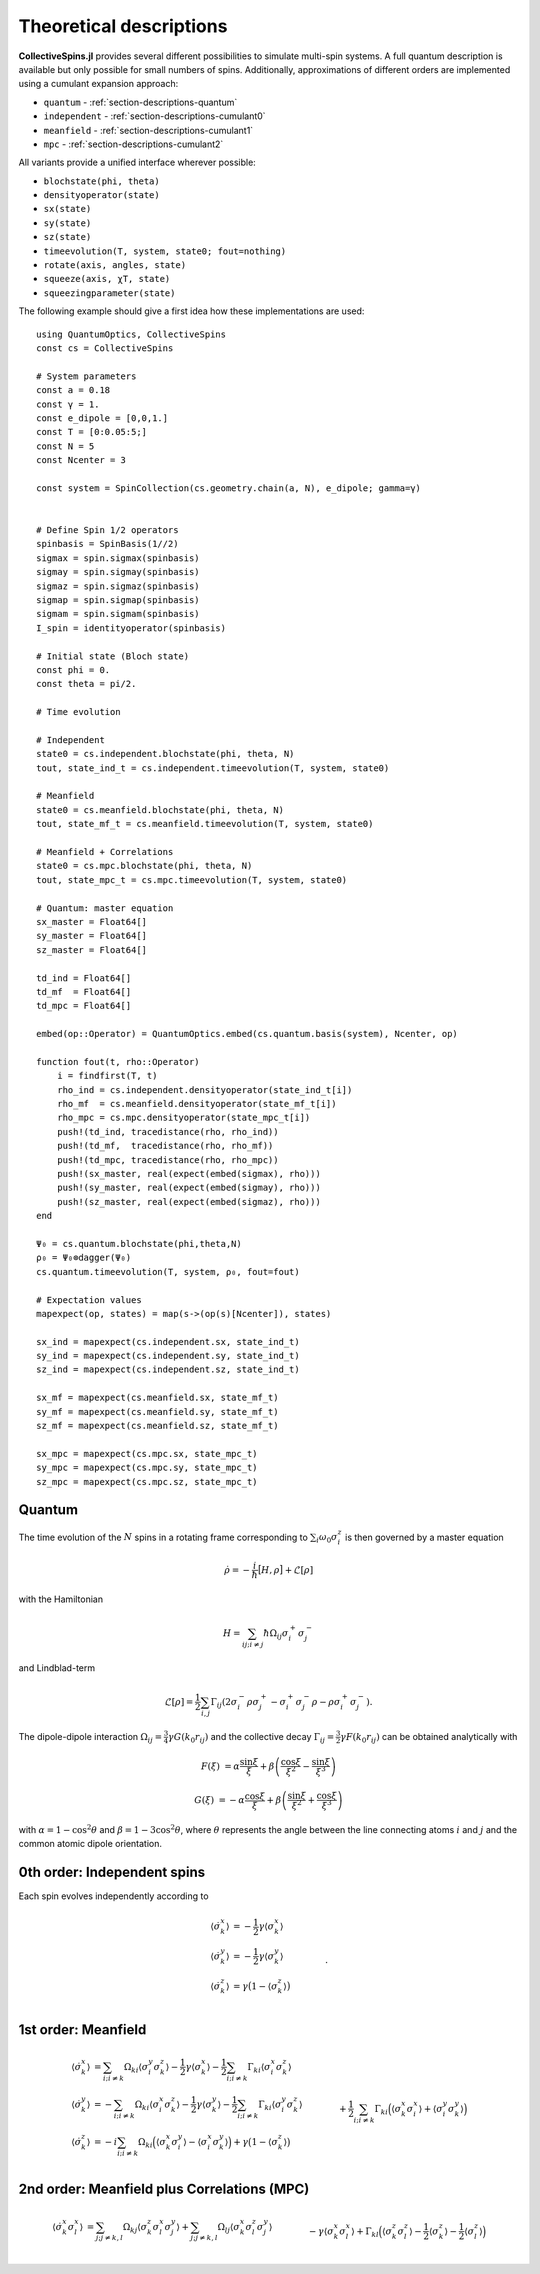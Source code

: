 .. _section-descriptions:

Theoretical descriptions
========================

**CollectiveSpins.jl** provides several different possibilities to simulate multi-spin systems. A full quantum description is available but only possible for small numbers of spins. Additionally, approximations of different orders are implemented using a cumulant expansion approach:

* ``quantum`` - :ref:`section-descriptions-quantum`
* ``independent`` - :ref:`section-descriptions-cumulant0`
* ``meanfield`` - :ref:`section-descriptions-cumulant1`
* ``mpc`` - :ref:`section-descriptions-cumulant2`

All variants provide a unified interface wherever possible:

* ``blochstate(phi, theta)``
* ``densityoperator(state)``

* ``sx(state)``
* ``sy(state)``
* ``sz(state)``

* ``timeevolution(T, system, state0; fout=nothing)``

* ``rotate(axis, angles, state)``
* ``squeeze(axis, χT, state)``
* ``squeezingparameter(state)``

The following example should give a first idea how these implementations are used::

    using QuantumOptics, CollectiveSpins
    const cs = CollectiveSpins

    # System parameters
    const a = 0.18
    const γ = 1.
    const e_dipole = [0,0,1.]
    const T = [0:0.05:5;]
    const N = 5
    const Ncenter = 3

    const system = SpinCollection(cs.geometry.chain(a, N), e_dipole; gamma=γ)


    # Define Spin 1/2 operators
    spinbasis = SpinBasis(1//2)
    sigmax = spin.sigmax(spinbasis)
    sigmay = spin.sigmay(spinbasis)
    sigmaz = spin.sigmaz(spinbasis)
    sigmap = spin.sigmap(spinbasis)
    sigmam = spin.sigmam(spinbasis)
    I_spin = identityoperator(spinbasis)

    # Initial state (Bloch state)
    const phi = 0.
    const theta = pi/2.

    # Time evolution

    # Independent
    state0 = cs.independent.blochstate(phi, theta, N)
    tout, state_ind_t = cs.independent.timeevolution(T, system, state0)

    # Meanfield
    state0 = cs.meanfield.blochstate(phi, theta, N)
    tout, state_mf_t = cs.meanfield.timeevolution(T, system, state0)

    # Meanfield + Correlations
    state0 = cs.mpc.blochstate(phi, theta, N)
    tout, state_mpc_t = cs.mpc.timeevolution(T, system, state0)

    # Quantum: master equation
    sx_master = Float64[]
    sy_master = Float64[]
    sz_master = Float64[]

    td_ind = Float64[]
    td_mf  = Float64[]
    td_mpc = Float64[]

    embed(op::Operator) = QuantumOptics.embed(cs.quantum.basis(system), Ncenter, op)

    function fout(t, rho::Operator)
        i = findfirst(T, t)
        rho_ind = cs.independent.densityoperator(state_ind_t[i])
        rho_mf  = cs.meanfield.densityoperator(state_mf_t[i])
        rho_mpc = cs.mpc.densityoperator(state_mpc_t[i])
        push!(td_ind, tracedistance(rho, rho_ind))
        push!(td_mf,  tracedistance(rho, rho_mf))
        push!(td_mpc, tracedistance(rho, rho_mpc))
        push!(sx_master, real(expect(embed(sigmax), rho)))
        push!(sy_master, real(expect(embed(sigmay), rho)))
        push!(sz_master, real(expect(embed(sigmaz), rho)))
    end

    Ψ₀ = cs.quantum.blochstate(phi,theta,N)
    ρ₀ = Ψ₀⊗dagger(Ψ₀)
    cs.quantum.timeevolution(T, system, ρ₀, fout=fout)

    # Expectation values
    mapexpect(op, states) = map(s->(op(s)[Ncenter]), states)

    sx_ind = mapexpect(cs.independent.sx, state_ind_t)
    sy_ind = mapexpect(cs.independent.sy, state_ind_t)
    sz_ind = mapexpect(cs.independent.sz, state_ind_t)

    sx_mf = mapexpect(cs.meanfield.sx, state_mf_t)
    sy_mf = mapexpect(cs.meanfield.sy, state_mf_t)
    sz_mf = mapexpect(cs.meanfield.sz, state_mf_t)

    sx_mpc = mapexpect(cs.mpc.sx, state_mpc_t)
    sy_mpc = mapexpect(cs.mpc.sy, state_mpc_t)
    sz_mpc = mapexpect(cs.mpc.sz, state_mpc_t)


.. _section-descriptions-quantum:

-------
Quantum
-------

The time evolution of the :math:`N` spins in a rotating frame corresponding to :math:`\sum_i \omega_0 \sigma^z_i` is then governed by a master equation

.. math::

    \dot{\rho} = -\frac{i}{\hbar} \big[H, \rho\big] + \mathcal{L}[\rho]

with the Hamiltonian

.. math::

    H = \sum_{ij;i \neq j} \hbar \Omega_{ij} \sigma_i^+ \sigma_j^-

and Lindblad-term

.. math::

    \mathcal{L}[\rho] = \frac{1}{2} \sum_{i,j} \Gamma_{ij}
                        (2\sigma_i^- \rho \sigma_j^+
                        - \sigma_i^+ \sigma_j^- \rho
                        - \rho \sigma_i^+ \sigma_j^-).

The dipole-dipole interaction :math:`\Omega_{ij} = \frac{3}{4} \gamma G(k_0 r_{ij})` and the collective decay :math:`\Gamma_{ij} = \frac{3}{2} \gamma F(k_0 r_{ij})` can be obtained analytically with

.. math::

    F(\xi) &= \alpha \frac{\sin \xi}{\xi}
            + \beta \left(
                  \frac{\cos \xi}{\xi^2} - \frac{\sin \xi}{\xi^3}
            \right)

    G(\xi) &= -\alpha \frac{\cos \xi}{\xi} + \beta \left(
                \frac{\sin \xi}{\xi^2} + \frac{\cos \xi}{\xi^3}
            \right)

with :math:`\alpha = 1 -\cos^2 \theta` and :math:`\beta = 1-3 \cos^2 \theta`, where :math:`\theta` represents the angle between the line connecting atoms :math:`i` and :math:`j` and the common atomic dipole orientation.


.. _section-descriptions-cumulant0:

----------------------------
0th order: Independent spins
----------------------------

Each spin evolves independently according to

.. math::

    \langle\dot{\sigma_k^x}\rangle  &=
      -\frac{1}{2} \gamma \langle\sigma_k^x\rangle
    \\
    \langle\dot{\sigma_k^y}\rangle  &=
      -\frac{1}{2} \gamma \langle\sigma_k^y\rangle
    \\
    \langle\dot{\sigma_k^z}\rangle &=
        \gamma \big(1 - \langle\sigma_k^z\rangle\big)
        \nonumber\\&\qquad.


.. _section-descriptions-cumulant1:

--------------------
1st order: Meanfield
--------------------

.. math::

    \langle\dot{\sigma_k^x}\rangle  &=
      \sum_{i;i \neq k} \Omega_{ki} \langle\sigma_i^y\sigma_k^z\rangle
      -\frac{1}{2} \gamma \langle\sigma_k^x\rangle
      -\frac{1}{2} \sum_{i;i \neq k} \Gamma_{ki} \langle\sigma_i^x\sigma_k^z\rangle
    \\
    \langle\dot{\sigma_k^y}\rangle  &=
      -\sum_{i;i \neq k} \Omega_{ki} \langle\sigma_i^x\sigma_k^z\rangle
      -\frac{1}{2} \gamma \langle\sigma_k^y\rangle
      -\frac{1}{2} \sum_{i;i \neq k} \Gamma_{ki} \langle\sigma_i^y\sigma_k^z\rangle
    \\
    \langle\dot{\sigma_k^z}\rangle &=
        -i \sum_{i;i \neq k} \Omega_{ki} \Big(\langle\sigma_k^x\sigma_i^y\rangle - \langle\sigma_i^x\sigma_k^y\rangle\Big)
        +\gamma \big(1 - \langle\sigma_k^z\rangle\big)
        \nonumber\\&\qquad
        +\frac{1}{2} \sum_{i;i \neq k} \Gamma_{ki} \Big(\langle\sigma_k^x\sigma_i^x\rangle + \langle\sigma_i^y\sigma_k^y\rangle\Big)


.. _section-descriptions-cumulant2:

--------------------------------------------
2nd order: Meanfield plus Correlations (MPC)
--------------------------------------------

.. math::

    \langle\dot{\sigma_k^x\sigma_l^x}\rangle &=
      \sum_{j;j \neq k,l} \Omega_{kj} \langle\sigma_k^z\sigma_l^x\sigma_j^y\rangle
       + \sum_{j;j \neq k,l} \Omega_{lj} \langle\sigma_k^x\sigma_l^z\sigma_j^y\rangle
    \nonumber\\&\qquad
      - \gamma \langle\sigma_k^x\sigma_l^x\rangle
      + \Gamma_{kl} \Big(
              \langle\sigma_k^z\sigma_l^z\rangle
              - \frac{1}{2} \langle\sigma_k^z\rangle
              - \frac{1}{2} \langle\sigma_l^z\rangle
        \Big)
    \nonumber\\&\quad
        - \frac{1}{2} \sum_{j;j \neq k,l} \Gamma_{kj}
              \langle\sigma_k^z\sigma_l^x\sigma_j^x\rangle
        - \frac{1}{2} \sum_{j;j \neq k,l} \Gamma_{lj}
              \langle\sigma_k^x\sigma_l^z\sigma_j^x\rangle
    \\
    \langle\dot{\sigma_k^y\sigma_l^y}\rangle
    &= - \sum_{j;j \neq k,l} \Omega_{kj}
          \langle\sigma_k^z\sigma_l^y\sigma_j^x\rangle
        - \sum_{j;j \neq k,l} \Omega_{lj}
          \langle\sigma_k^y\sigma_l^z\sigma_j^x\rangle
    \nonumber\\&\qquad
        - \gamma \langle\sigma_k^y\sigma_l^y\rangle
        + \Gamma_{kl}\Big(
              \langle\sigma_k^z\sigma_l^z\rangle
            -\frac{1}{2} \langle\sigma_k^z\rangle
            -\frac{1}{2} \langle\sigma_l^z\rangle
        \Big)
    \nonumber\\&\quad
        -\frac{1}{2} \sum_{j;j \neq k,l} \Gamma_{kj}
              \langle\sigma_k^z\sigma_l^y\sigma_j^y\rangle
        -\frac{1}{2} \sum_{j;j \neq k,l} \Gamma_{lj}
              \langle\sigma_k^y\sigma_l^z\sigma_j^y\rangle
    \\
    \langle\dot{\sigma_k^z\sigma_l^z}\rangle
    &= \sum_{j;j \neq k,l} \Omega_{kj} \Big(
          \langle\sigma_k^y\sigma_l^z\sigma_j^x\rangle
          - \langle\sigma_k^x\sigma_l^z\sigma_j^y\rangle
        \Big)
    \nonumber\\&\qquad
        +\sum_{j;j \neq k,l} \Omega_{lj} \Big(
          \langle\sigma_k^z\sigma_l^y\sigma_j^x\rangle
          -\langle\sigma_k^z\sigma_l^x\sigma_j^y\rangle
        \Big)
    \nonumber\\&\quad
        - 2 \gamma \langle\sigma_k^z\sigma_l^z\rangle
        + \gamma \big(\langle\sigma_l^z\rangle + \langle\sigma_k^z\rangle\big)
    \nonumber\\&\quad
        +\Gamma_{kl}\Big(
              \langle\sigma_k^y\sigma_l^y\rangle
              + \langle\sigma_k^x\sigma_l^x\rangle
        \Big)
    \nonumber\\&\quad
        +\frac{1}{2} \sum_{j;j \neq k,l} \Gamma_{kj} \Big(
              \langle\sigma_k^x\sigma_l^z\sigma_j^x\rangle
              +\langle\sigma_k^y\sigma_l^z\sigma_j^y\rangle
        \Big)
    \nonumber\\&\qquad
        +\frac{1}{2} \sum_{j;j \neq k,l} \Gamma_{lj} \Big(
              \langle\sigma_k^z\sigma_l^x\sigma_j^x\rangle
              +\langle\sigma_k^z\sigma_l^y\sigma_j^y\rangle
        \Big)
    \\
    \langle\dot{\sigma_k^x\sigma_l^y}\rangle
    &= \Omega_{kl}\Big(
          \langle\sigma_k^z\rangle
          - \langle\sigma_l^z\rangle
        \Big)
        +\sum_{j;j \neq k,l} \Omega_{kj}
          \langle\sigma_k^z\sigma_l^y\sigma_j^y\rangle
    \nonumber\\&\qquad
        -\sum_{j;j \neq k,l} \Omega_{lj}
          \langle\sigma_k^x\sigma_l^z\sigma_j^x\rangle
        - \gamma \langle\sigma_k^x\sigma_l^y\rangle
    \nonumber\\&\quad
        - \frac{1}{2} \sum_{j;j \neq k,l} \Gamma_{kj}
              \langle\sigma_k^z\sigma_l^y\sigma_j^x\rangle
        - \frac{1}{2} \sum_{j;j \neq k,l} \Gamma_{lj}
              \langle\sigma_k^x\sigma_l^z\sigma_j^y\rangle
    \\
    \langle\dot{\sigma_k^x\sigma_l^z}\rangle
    &= \Omega_{kl}
          \langle\sigma_l^y\rangle
        +\sum_{j;j \neq k,l} \Omega_{kj}
          \langle\sigma_k^z\sigma_l^z\sigma_j^y\rangle
    \nonumber\\&\quad
        +\sum_{j;j \neq k,l} \Omega_{lj} \Big(
          \langle\sigma_k^x\sigma_l^y\sigma_j^x\rangle
          -\langle\sigma_k^x\sigma_l^x\sigma_j^y\rangle
        \Big)
    \nonumber\\&\quad
    - \frac{3}{2} \gamma \langle\sigma_k^x\sigma_l^z\rangle
      + \gamma \langle\sigma_k^x\rangle
      - \Gamma_{kl}\Big(
            \langle\sigma_k^z\sigma_l^x\rangle
            -\frac{1}{2} \langle\sigma_l^x\rangle
        \Big)
    \nonumber\\&\quad
        - \frac{1}{2} \sum_{j;j \neq k,l} \Gamma_{kj}
              \langle\sigma_k^z\sigma_l^z\sigma_j^x\rangle
    \nonumber\\&\quad
        + \frac{1}{2} \sum_{j;j \neq k,l} \Gamma_{lj} \Big(
              \langle\sigma_k^x\sigma_l^x\sigma_j^x\rangle
              +\langle\sigma_k^x\sigma_l^y\sigma_j^y\rangle
        \Big)
    \\
    \langle\dot{\sigma_k^y\sigma_l^z}\rangle
    &= -\Omega_{kl} \langle\sigma_l^x\rangle
        -\sum_{j;j \neq k,l} \Omega_{kj}
          \langle\sigma_k^z\sigma_l^z\sigma_j^x\rangle
    \nonumber\\&\quad
        +\sum_{j;j \neq k,l} \Omega_{lj} \Big(
          \langle\sigma_k^y\sigma_l^y\sigma_j^x\rangle
          -\langle\sigma_k^y\sigma_l^x\sigma_j^y\rangle
        \Big)
    \nonumber\\&\quad
      - \frac{3}{2} \gamma \langle\sigma_k^y\sigma_l^z\rangle
      + \gamma \langle\sigma_k^y\rangle
      - \Gamma_{kl}\Big(
              \langle\sigma_k^z\sigma_l^y\rangle
            - \frac{1}{2}\langle\sigma_l^y\rangle
        \Big)
    \nonumber\\&\quad
        - \frac{1}{2} \sum_{j;j \neq k,l} \Gamma_{kj}
              \langle\sigma_k^z\sigma_l^z\sigma_j^y\rangle
    \nonumber\\&\quad
        + \frac{1}{2} \sum_{j;j \neq k,l} \Gamma_{lj} \Big(
              \langle\sigma_k^y\sigma_l^x\sigma_j^x\rangle
              +\langle\sigma_k^y\sigma_l^y\sigma_j^y\rangle
        \Big)
